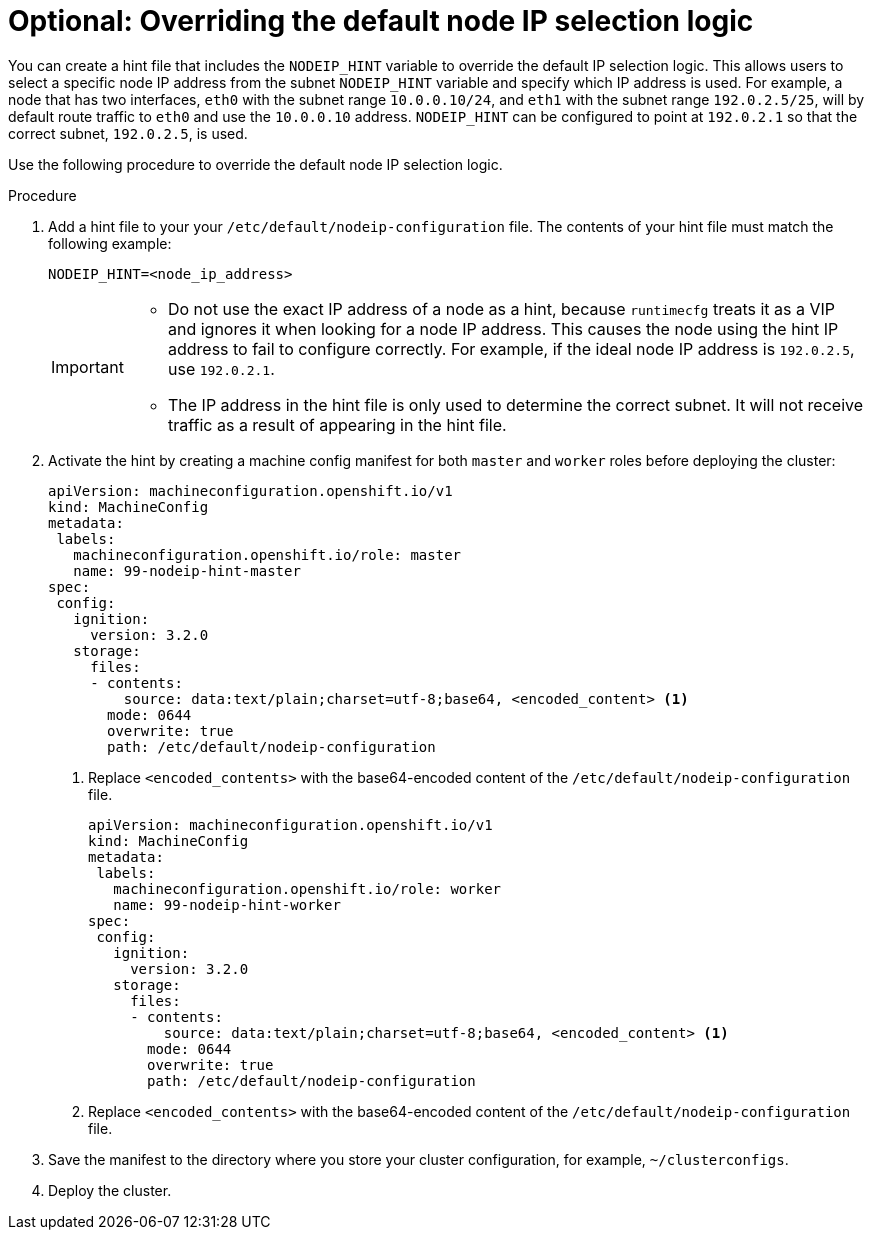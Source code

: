 // This is included in the following assemblies:
//
// * installing/installing_bare_metal_ipi/ipi-install-installation-workflow.adoc

:_content-type: PROCEDURE
[id="overriding-default-node-ip-selection-logic_{context}"]
= Optional: Overriding the default node IP selection logic 

You can create a hint file that includes the `NODEIP_HINT` variable to override the default IP selection logic. This allows users to select a specific node IP address from the subnet `NODEIP_HINT` variable and specify which IP address is used. For example, a node that has two interfaces, `eth0` with the subnet range `10.0.0.10/24`, and `eth1` with the subnet range `192.0.2.5/25`, will by default route traffic to `eth0` and use the `10.0.0.10` address. `NODEIP_HINT` can be configured to point at `192.0.2.1` so that the correct subnet, `192.0.2.5`, is used. 

Use the following procedure to override the default node IP selection logic. 

.Procedure

. Add a hint file to your your `/etc/default/nodeip-configuration` file. The contents of your hint file must match the following example: 
+
[source,text]
----
NODEIP_HINT=<node_ip_address>
----
+
[IMPORTANT]
====
* Do not use the exact IP address of a node as a hint, because `runtimecfg` treats it as a VIP and ignores it when looking for a node IP address. This causes the node using the hint IP address to fail to configure correctly. For example, if the ideal node IP address is `192.0.2.5`, use `192.0.2.1`. 
* The IP address in the hint file is only used to determine the correct subnet. It will not receive traffic as a result of appearing in the hint file. 
====

. Activate the hint by creating a machine config manifest for both `master` and `worker` roles before deploying the cluster: 
+
[source,yaml]
----
apiVersion: machineconfiguration.openshift.io/v1
kind: MachineConfig
metadata:
 labels:
   machineconfiguration.openshift.io/role: master
   name: 99-nodeip-hint-master
spec:
 config:
   ignition:
     version: 3.2.0
   storage:
     files:
     - contents:
         source: data:text/plain;charset=utf-8;base64, <encoded_content> <1>
       mode: 0644
       overwrite: true
       path: /etc/default/nodeip-configuration
----
+
<1> Replace `<encoded_contents>` with the  base64-encoded content of the `/etc/default/nodeip-configuration` file. 
+
[source,yaml]
----
apiVersion: machineconfiguration.openshift.io/v1
kind: MachineConfig
metadata:
 labels:
   machineconfiguration.openshift.io/role: worker
   name: 99-nodeip-hint-worker
spec:
 config:
   ignition:
     version: 3.2.0
   storage:
     files:
     - contents:
         source: data:text/plain;charset=utf-8;base64, <encoded_content> <1> 
       mode: 0644
       overwrite: true
       path: /etc/default/nodeip-configuration
----
<1> Replace `<encoded_contents>` with the  base64-encoded content of the `/etc/default/nodeip-configuration` file. 

. Save the manifest to the directory where you store your cluster configuration, for example, `~/clusterconfigs`. 

. Deploy the cluster. 